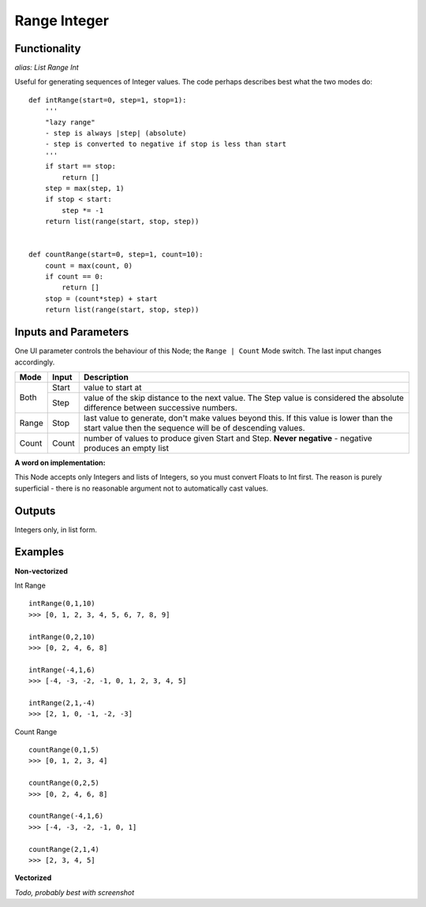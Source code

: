 Range Integer
=============

Functionality
-------------

*alias: List Range Int*

Useful for generating sequences of Integer values. The code perhaps describes best what the two modes do::

    def intRange(start=0, step=1, stop=1):
        '''
        "lazy range"
        - step is always |step| (absolute)
        - step is converted to negative if stop is less than start
        '''
        if start == stop:
            return []
        step = max(step, 1)
        if stop < start:
            step *= -1
        return list(range(start, stop, step))


    def countRange(start=0, step=1, count=10):
        count = max(count, 0)
        if count == 0:
            return []
        stop = (count*step) + start
        return list(range(start, stop, step))


Inputs and Parameters
---------------------

One UI parameter controls the behaviour of this Node; the ``Range | Count`` Mode switch. The last input changes accordingly.

+-------+-------+--------------------------------------------------------+
| Mode  | Input | Description                                            |
+=======+=======+========================================================+ 
|       |       |                                                        |
| Both  | Start | value to start at                                      |
|       +-------+--------------------------------------------------------+
|       | Step  | value of the skip distance to the next value. The Step |
|       |       | value is considered the absolute difference between    |
|       |       | successive numbers.                                    |
+-------+-------+--------------------------------------------------------+
| Range | Stop  | last value to generate, don't make values beyond this. |
|       |       | If this value is lower than the start value then the   |
|       |       | sequence will be of descending values.                 |
+-------+-------+--------------------------------------------------------+
| Count | Count | number of values to produce given Start and Step.      |
|       |       | **Never negative** - negative produces an empty list   |
+-------+-------+--------------------------------------------------------+

**A word on implementation:** 

This Node accepts only Integers and lists of Integers, so you must convert Floats to Int first. 
The reason is purely superficial - there is no reasonable argument not to automatically cast values.

Outputs
-------

Integers only, in list form.

Examples
--------

**Non-vectorized**

Int Range

::

    intRange(0,1,10)
    >>> [0, 1, 2, 3, 4, 5, 6, 7, 8, 9]

    intRange(0,2,10)
    >>> [0, 2, 4, 6, 8]

    intRange(-4,1,6)
    >>> [-4, -3, -2, -1, 0, 1, 2, 3, 4, 5]

    intRange(2,1,-4)
    >>> [2, 1, 0, -1, -2, -3]

Count Range

::

    countRange(0,1,5)
    >>> [0, 1, 2, 3, 4]

    countRange(0,2,5)
    >>> [0, 2, 4, 6, 8]

    countRange(-4,1,6)
    >>> [-4, -3, -2, -1, 0, 1]

    countRange(2,1,4)
    >>> [2, 3, 4, 5]

**Vectorized**

*Todo, probably best with screenshot*


